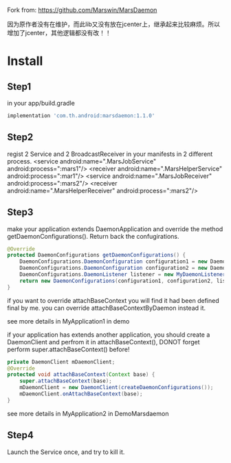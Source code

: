 Fork from: https://github.com/Marswin/MarsDaemon


因为原作者没有在维护，而此lib又没有放在jcenter上，继承起来比较麻烦。所以增加了jcenter，其他逻辑都没有改！！

* Install
** Step1
in your app/build.gradle
#+BEGIN_SRC gradle
implementation 'com.th.android:marsdaemon:1.1.0'
#+END_SRC

** Step2
regist 2 Service and 2 BroadcastReceiver in your manifests in 2 different process.
<service android:name=".MarsJobService" android:process=":mars1"/>
<receiver android:name=".MarsHelperService" android:process=":mar1"/>
<service android:name=".MarsJobReceiver" android:process=":mars2"/>
<receiver android:name=".MarsHelperReceiver" android:process=":mars2"/>

** Step3
make your application extends DaemonApplication and override the method getDaemonConfigurations(). Return back the confugirations.
#+BEGIN_SRC java
@Override
protected DaemonConfigurations getDaemonConfigurations() {
    DaemonConfigurations.DaemonConfiguration configuration1 = new DaemonConfigurations.DaemonConfiguration("your.package:mars1", MarsJobService.class.getCanonicalName(), MarsJobReceiver.class.getCanonicalName());
    DaemonConfigurations.DaemonConfiguration configuration2 = new DaemonConfigurations.DaemonConfiguration("your.package:mars2", MarsHelperService.class.getCanonicalName(), MarsHelperReceiver.class.getCanonicalName());
    DaemonConfigurations.DaemonListener listener = new MyDaemonListener();
    return new DaemonConfigurations(configuration1, configuration2, listener);
}
#+END_SRC

if you want to override attachBaseContext you will find it had been defined final by me. you can override attachBaseContextByDaemon instead it.

see more details in MyApplication1 in demo

if your application has extends another application, you should create a DaemonClient and perfrom it in attachBaseContext(), DONOT forget perform super.attachBaseContext() before!

#+BEGIN_SRC java
private DaemonClient mDaemonClient;
@Override
protected void attachBaseContext(Context base) {
    super.attachBaseContext(base);
    mDaemonClient = new DaemonClient(createDaemonConfigurations());
    mDaemonClient.onAttachBaseContext(base);
}
#+END_SRC

see more details in MyApplication2 in DemoMarsdaemon

** Step4
Launch the Service once, and try to kill it.
